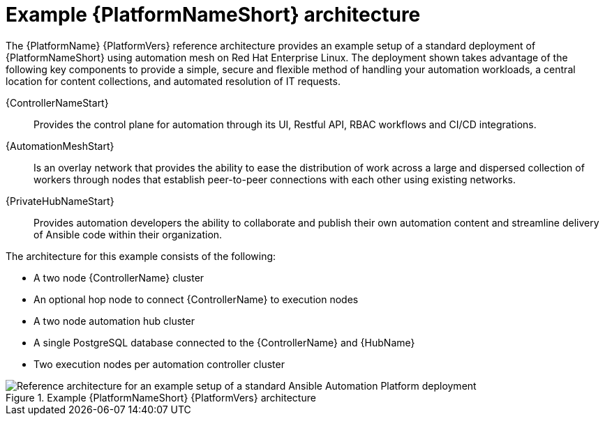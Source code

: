 :_mod-docs-content-type: CONCEPT
// This module is included in assembly-aap-architecture.adoc
[id='aap_example_architecture_{context}']
= Example {PlatformNameShort} architecture

The {PlatformName} {PlatformVers} reference architecture provides an example setup of a standard deployment of {PlatformNameShort} using automation mesh on Red Hat Enterprise Linux. The deployment shown takes advantage of the following key components to provide a simple, secure and flexible method of handling your automation workloads, a central location for content collections, and automated resolution of IT requests.

{ControllerNameStart}:: Provides the control plane for automation through its UI, Restful API, RBAC workflows and CI/CD integrations.
{AutomationMeshStart}:: Is an overlay network that provides the ability to ease the distribution of work across a large and dispersed collection of workers through nodes that establish peer-to-peer connections with each other using existing networks.
{PrivateHubNameStart}:: Provides automation developers the ability to collaborate and publish their own automation content and streamline delivery of Ansible code within their organization.
// Removing EDA for the 2.3 branch as it's only supported in 2.4 and later
//Event-Driven Ansible (EDA):: Provides the event-handling capability needed to automate time-consuming tasks and respond to changing conditions in any IT domain.

The architecture for this example consists of the following:

* A two node {ControllerName} cluster
* An optional hop node to connect {ControllerName} to execution nodes
* A two node automation hub cluster
//* A single node EDA controller cluster
* A single PostgreSQL database connected to the {ControllerName} and {HubName}
* Two execution nodes per automation controller cluster

.Example {PlatformNameShort} {PlatformVers} architecture
image::aap_ref_arch_2.3.png[Reference architecture for an example setup of a standard Ansible Automation Platform deployment]
